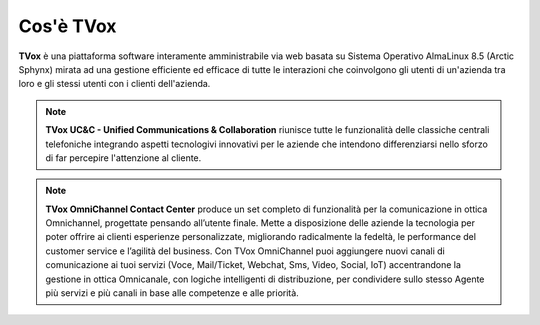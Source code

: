 ==========
Cos'è TVox
==========

**TVox** è una piattaforma software interamente amministrabile via web basata su Sistema Operativo AlmaLinux 8.5 (Arctic Sphynx) mirata ad una gestione efficiente ed efficace di tutte le interazioni che coinvolgono gli utenti di un'azienda tra loro e gli stessi utenti con i clienti dell'azienda.

.. note:: **TVox UC&C - Unified Communications & Collaboration** riunisce tutte le funzionalità delle classiche centrali telefoniche integrando aspetti tecnologivi innovativi per le aziende che intendono differenziarsi nello sforzo di far percepire l'attenzione al cliente.

.. note:: **TVox OmniChannel Contact Center** produce un set completo di funzionalità per la comunicazione in ottica Omnichannel, progettate pensando all’utente finale. Mette a disposizione delle aziende la tecnologia per poter offrire ai clienti esperienze personalizzate, migliorando radicalmente la fedeltà, le performance del customer service e l’agilità del business.
    Con TVox OmniChannel puoi aggiungere nuovi canali di comunicazione ai tuoi servizi (Voce, Mail/Ticket, Webchat, Sms, Video, Social, IoT) accentrandone la gestione in ottica Omnicanale, con logiche intelligenti di distribuzione, per condividere sullo stesso Agente più servizi e più canali in base alle competenze e alle priorità.

